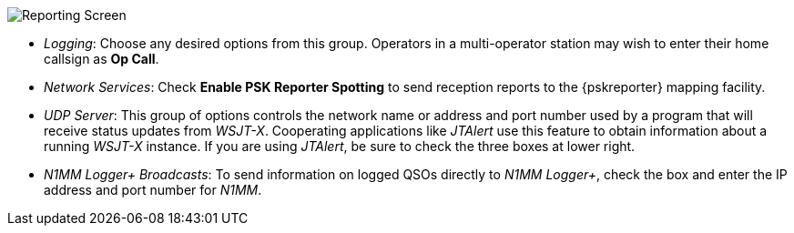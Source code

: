 // Status=review
[[FIG_CONFIG_RPT]]
image::reporting.png[align="center",alt="Reporting Screen"]

- _Logging_: Choose any desired options from this group.  Operators in
a multi-operator station may wish to enter their home callsign as *Op
Call*.

- _Network Services_: Check *Enable PSK Reporter Spotting* to send
reception reports to the {pskreporter} mapping facility.

- _UDP Server_: This group of options controls the network name or
address and port number used by a program that will receive status
updates from _WSJT-X_.  Cooperating applications like _JTAlert_ use
this feature to obtain information about a running _WSJT-X_ instance.
If you are using _JTAlert_, be sure to check the three boxes at lower
right.

- _N1MM Logger+ Broadcasts_: To send information on logged QSOs
directly to _N1MM Logger+_, check the box and enter the IP address and
port number for _N1MM_.